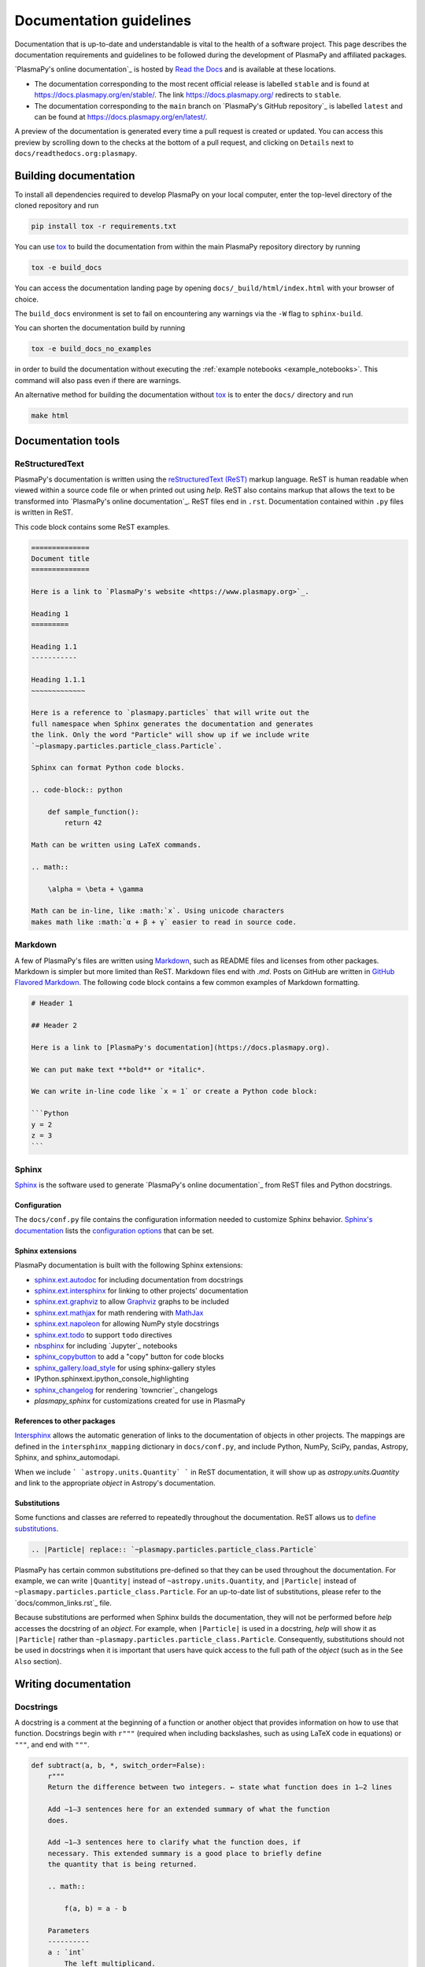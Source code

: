 ************************
Documentation guidelines
************************

Documentation that is up-to-date and understandable is vital to the
health of a software project. This page describes the documentation
requirements and guidelines to be followed during the development of
PlasmaPy and affiliated packages.

`PlasmaPy's online documentation`_ is hosted by `Read the Docs`_ and is
available at these locations.

* The documentation corresponding to the most recent official release
  is labelled ``stable`` and is found at
  `https://docs.plasmapy.org/en/stable/
  <https://docs.plasmapy.org/en/stable/>`_.
  The link `https://docs.plasmapy.org/ <https://docs.plasmapy.org/>`_
  redirects to ``stable``.

* The documentation corresponding to the ``main`` branch on
  `PlasmaPy's GitHub repository`_ is labelled ``latest`` and can be
  found at `https://docs.plasmapy.org/en/latest/
  <https://docs.plasmapy.org/en/latest/>`_.

A preview of the documentation is generated every time a pull request
is created or updated.  You can access this preview by scrolling down
to the checks at the bottom of a pull request, and clicking on
``Details`` next to ``docs/readthedocs.org:plasmapy``.

Building documentation
======================

To install all dependencies required to develop PlasmaPy on your local
computer, enter the top-level directory of the cloned repository and
run

.. code-block:: bash

    pip install tox -r requirements.txt

You can use `tox`_ to build the documentation from within the main
PlasmaPy repository directory by running

.. code-block:: bash

    tox -e build_docs

You can access the documentation landing page by opening
``docs/_build/html/index.html`` with your browser of choice.

The ``build_docs`` environment is set to fail on encountering any
warnings via the ``-W`` flag to ``sphinx-build``.

You can shorten the documentation build by running

.. code-block:: bash

    tox -e build_docs_no_examples

in order to build the documentation without executing the
:ref:`example notebooks <example_notebooks>`.  This command will also
pass even if there are warnings.

An alternative method for building the documentation without
`tox`_ is to enter the ``docs/`` directory and run

.. code-block:: bash

    make html

.. _tox: https://tox.readthedocs.io/

Documentation tools
===================

ReStructuredText
----------------

PlasmaPy's documentation is written using the `reStructuredText (ReST)
<https://www.sphinx-doc.org/en/master/usage/restructuredtext/basics.html>`_
markup language. ReST is human readable when viewed within a
source code file or when printed out using `help`. ReST also contains
markup that allows the text to be transformed into `PlasmaPy's online
documentation`_. ReST files end in ``.rst``. Documentation contained
within ``.py`` files is written in ReST.

This code block contains some ReST examples.

.. code-block:: rst

  ==============
  Document title
  ==============

  Here is a link to `PlasmaPy's website <https://www.plasmapy.org>`_.

  Heading 1
  =========

  Heading 1.1
  -----------

  Heading 1.1.1
  ~~~~~~~~~~~~~

  Here is a reference to `plasmapy.particles` that will write out the
  full namespace when Sphinx generates the documentation and generates
  the link. Only the word "Particle" will show up if we include write
  `~plasmapy.particles.particle_class.Particle`.

  Sphinx can format Python code blocks.

  .. code-block:: python

      def sample_function():
          return 42

  Math can be written using LaTeX commands.

  .. math::

      \alpha = \beta + \gamma

  Math can be in-line, like :math:`x`. Using unicode characters
  makes math like :math:`α + β + γ` easier to read in source code.

Markdown
--------

A few of PlasmaPy's files are written using `Markdown
<https://www.markdownguide.org/>`_, such as README files and licenses
from other packages. Markdown is simpler but more limited than ReST.
Markdown files end with `.md`. Posts on GitHub are written in
`GitHub Flavored Markdown <https://github.github.com/gfm/>`_.
The following code block contains a few common examples of Markdown
formatting.

.. code-block:: markdown

    # Header 1

    ## Header 2

    Here is a link to [PlasmaPy's documentation](https://docs.plasmapy.org).

    We can put make text **bold** or *italic*.

    We can write in-line code like `x = 1` or create a Python code block:

    ```Python
    y = 2
    z = 3
    ```

Sphinx
------

`Sphinx <https://www.sphinx-doc.org/>`_ is the software used to generate
`PlasmaPy's online documentation`_ from ReST files and Python docstrings.

Configuration
~~~~~~~~~~~~~

The ``docs/conf.py`` file contains the configuration information needed
to customize Sphinx behavior.
`Sphinx's documentation <https://www.sphinx-doc.org/>`_ lists the
`configuration options
<https://www.sphinx-doc.org/en/master/usage/configuration.html>`_ that
can be set.

Sphinx extensions
~~~~~~~~~~~~~~~~~

PlasmaPy documentation is built with the following Sphinx extensions:

* `sphinx.ext.autodoc
  <https://www.sphinx-doc.org/en/master/usage/extensions/autodoc.html>`_
  for including documentation from docstrings
* `sphinx.ext.intersphinx
  <https://www.sphinx-doc.org/en/master/usage/extensions/intersphinx.html>`_
  for linking to other projects' documentation
* `sphinx.ext.graphviz
  <https://www.sphinx-doc.org/en/master/usage/extensions/graphviz.html>`_
  to allow `Graphviz <https://graphviz.org/>`_ graphs to be included
* `sphinx.ext.mathjax
  <https://www.sphinx-doc.org/en/master/usage/extensions/math.html#module-sphinx.ext.mathjax>`_
  for math rendering with `MathJax <https://www.mathjax.org/>`_
* `sphinx.ext.napoleon
  <https://www.sphinx-doc.org/en/master/usage/extensions/napoleon.html>`_
  for allowing NumPy style docstrings
* `sphinx.ext.todo
  <https://www.sphinx-doc.org/en/master/usage/extensions/todo.html>`_ to support
  ``todo`` directives
* `nbsphinx <https://nbsphinx.readthedocs.io>`_ for including
  `Jupyter`_ notebooks
* `sphinx_copybutton <https://sphinx-copybutton.readthedocs.io>`_ to add
  a "copy" button for code blocks
* `sphinx_gallery.load_style
  <https://sphinx-gallery.github.io/stable/advanced.html?highlight=load_style#using-only-sphinx-gallery-styles>`_
  for using sphinx-gallery styles
* IPython.sphinxext.ipython_console_highlighting
* `sphinx_changelog <https://sphinx-changelog.readthedocs.io>`_
  for rendering `towncrier`_ changelogs
* `plasmapy_sphinx` for customizations created for use in PlasmaPy

References to other packages
~~~~~~~~~~~~~~~~~~~~~~~~~~~~

`Intersphinx <https://www.sphinx-doc.org/en/master/usage/extensions/intersphinx.html>`_
allows the automatic generation of links to the documentation of
objects in other projects.  The mappings are defined in the
``intersphinx_mapping`` dictionary in ``docs/conf.py``, and include
Python, NumPy, SciPy, pandas, Astropy, Sphinx, and sphinx_automodapi.

When we include ``` `astropy.units.Quantity` ``` in ReST documentation,
it will show up as `astropy.units.Quantity` and link to the appropriate
`object` in Astropy's documentation.

Substitutions
~~~~~~~~~~~~~

Some functions and classes are referred to repeatedly throughout the
documentation. ReST allows us to `define substitutions
<https://docutils.sourceforge.io/docs/ref/rst/restructuredtext.html#substitution-definitions>`_.

.. code-block:: rst

    .. |Particle| replace:: `~plasmapy.particles.particle_class.Particle`

PlasmaPy has certain common substitutions pre-defined so that they can
be used throughout the documentation. For example, we can write
``|Quantity|`` instead of ``~astropy.units.Quantity``, and
``|Particle|`` instead of ``~plasmapy.particles.particle_class.Particle``.
For an up-to-date list of substitutions, please refer to the
`docs/common_links.rst`_ file.

Because substitutions are performed when Sphinx builds the
documentation, they will not be performed before `help` accesses the
docstring of an `object`. For example, when ``|Particle|`` is used in
a docstring, `help` will show it as ``|Particle|`` rather than
``~plasmapy.particles.particle_class.Particle``. Consequently,
substitutions should not be used in docstrings when it is important
that users have quick access to the full path of the `object` (such as
in the ``See Also`` section).


Writing documentation
=====================

Docstrings
----------

A docstring is a comment at the beginning of a function or another
object that provides information on how to use that function.
Docstrings begin with ``r"""`` (required when including backslashes,
such as using LaTeX code in equations) or ``"""``, and end with
``"""``.


.. code-block:: python

  def subtract(a, b, *, switch_order=False):
      r"""
      Return the difference between two integers. ← state what function does in 1–2 lines

      Add ∼1–3 sentences here for an extended summary of what the function
      does.

      Add ∼1–3 sentences here to clarify what the function does, if
      necessary. This extended summary is a good place to briefly define
      the quantity that is being returned.

      .. math::

          f(a, b) = a - b

      Parameters
      ----------
      a : `int`
          The left multiplicand.

      b : `int`
          The right multiplicand.

      switch_order : `bool`, optional, keyword-only
          If `True`, return :math:`a - b`. If `False`, then return
          :math:`b - a`. Defaults to `True`.

      Returns
      -------
      float
          The product of ``a`` and ``b``.

      Raises
      ------
      `TypeError`
          If ``a`` or ``b`` is not a `float`.

      Notes
      -----
      This section is used to provide extra information that cannot fit in
      the extended summary near the beginning of the docstring. This
      section should include a discussion of the physics behind a
      particular concept that should be understandable to someone who is
      taking their first plasma physics class. This section can also
      include a derivation of the quantity being calculated or a
      description of a particular algorithm.

      The next section contains example references to a journal article
      [1]_, a book [2]_, and a software package. Using a link with the
      digital object identifier (DOI) is helpful because of its permanence.
      We can also link to a website [3]_, though this is discouraged because

      References
      ----------
      .. [1] J. E. Foster, `Plasma-based water purification: Challenges and
         prospects for the future <https://doi.org/10.1063/1.4977921>`_,
         Physics of Plasmas, 22, 05501 (2017).

      .. [2] E. Gamma, R. Helm, R. Johnson, J. Vlissides, `Design Patterns:
         Elements of Reusable Object-Oriented Software
         <https://www.oreilly.com/library/view/design-patterns-elements/0201633612/>`_

      .. [3]

      Examples
      --------
      Include a few example usages of the function here.

      >>> from package.subpackage.module import subtract
      >>> subtract(9, 6)
      3
      >>> subtract(9, 6, switch_order=True)
      -3

      Here is an example where one line is too short.

      >>>

      PlasmaPy's test suite will check that these commands return the
      output that
      """
      if not isinstance(a, float) or not isinstance(b, float):
          raise TypeError("The arguments to multiply should be floats.")

      return b - a if switch_order else a - b

Documentation guidelines
========================

* All public functions, classes, and other objects should have a
  docstring.

* Documentation should be intended for

* Private functions, classes, and objects should generally have a
  docstring. These



*

Many words and software packages have more than one common acronym
  or spelling.

  -

Previewing documentation
========================

When a pull request is submitted to

.. Add picture of CI

Docstrings
==========

* All public classes, methods, and functions should have docstrings.

* PlasmaPy uses the `numpydoc`_ standard for docstrings.

* Docstrings must be raw string `literals
  <https://docs.python.org/3/reference/lexical_analysis.html#literals>`_
  if they contain backslashes. A raw string literal is denoted by
  having an ``r`` immediately precede quotes or triple quotes:

.. code-block:: python

   r"""
   I did not like unstable eigenfunctions at first, but then they
   grew on me.
   """

* Simple private functions may need only a one-line docstring.

Narrative Documentation
=======================

* Each subpackage must have narrative documentation describing its
  use.

.. _`Read the Docs`: https://readthedocs.org/
